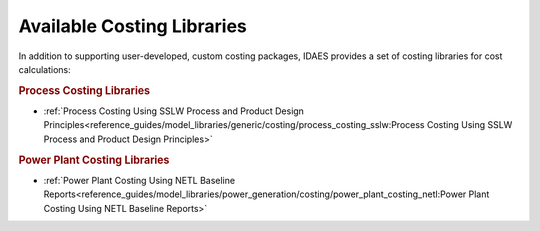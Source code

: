 Available Costing Libraries
===========================

In addition to supporting user-developed, custom costing packages, IDAES provides a set of costing libraries for cost calculations:

.. rubric:: Process Costing Libraries

* :ref:`Process Costing Using SSLW Process and Product Design Principles<reference_guides/model_libraries/generic/costing/process_costing_sslw:Process Costing Using SSLW Process and Product Design Principles>`

.. rubric:: Power Plant Costing Libraries

* :ref:`Power Plant Costing Using NETL Baseline Reports<reference_guides/model_libraries/power_generation/costing/power_plant_costing_netl:Power Plant Costing Using NETL Baseline Reports>`